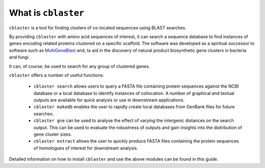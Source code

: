 
What is ``cblaster``
====================

``cblaster`` is a tool for finding clusters of co-located sequences using BLAST searches.

By providing ``cblaster`` with amino acid sequences of interest, it can search a sequence database to find instances of genes encoding related proteins clustered on a specific scaffold. 
The software was developed as a spiritual successor to software such as `MultiGeneBlast <http://multigeneblast.sourceforge.net/>`_ and, to aid in the discovery of natural product biosynthetic gene clusters in bacteria and fungi.

It can, of course, be used to search for any group of clustered genes.

``cblaster`` offers a number of useful functions:


	* ``cblaster search`` allows users to query a FASTA file containing protein sequences against the NCBI database or a local database to identify instances of collocation.  A number of graphical and textual outputs are available for quick analysis or use in downstream applications.
	* ``cblaster makedb`` enables the user to rapidly create local databases from GenBank files for future searches.
	* ``cblaster gne`` can be used to analyse the effect of varying the intergenic distances on the search output. This can be used to evaluate the robustness of outputs and gain insights into the distribution of gene cluster sizes.
	* ``cblaster extract`` allows the user to quickly produce FASTA files containing the protein sequences of homologues of interest for downstream analysis.

Detailed information on how to install ``cblaster`` and use the above modules can be found in this guide.

